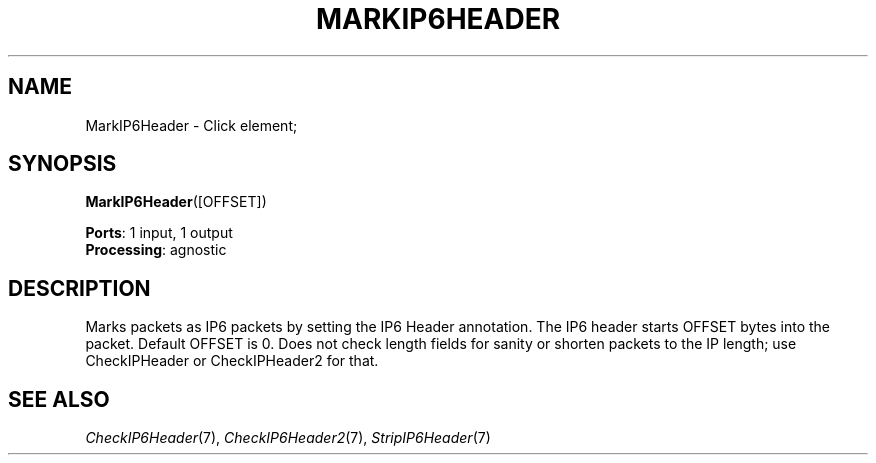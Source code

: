 .\" -*- mode: nroff -*-
.\" Generated by 'click-elem2man' from '../elements/ip6/markip6header.hh:6'
.de M
.IR "\\$1" "(\\$2)\\$3"
..
.de RM
.RI "\\$1" "\\$2" "(\\$3)\\$4"
..
.TH "MARKIP6HEADER" 7click "12/Oct/2017" "Click"
.SH "NAME"
MarkIP6Header \- Click element;

.SH "SYNOPSIS"
\fBMarkIP6Header\fR([OFFSET])

\fBPorts\fR: 1 input, 1 output
.br
\fBProcessing\fR: agnostic
.br
.SH "DESCRIPTION"
Marks packets as IP6 packets by setting the IP6 Header annotation. The IP6
header starts OFFSET bytes into the packet. Default OFFSET is 0. Does not
check length fields for sanity or shorten packets to the IP length; use
CheckIPHeader or CheckIPHeader2 for that.
.PP

.SH "SEE ALSO"
.M CheckIP6Header 7 ,
.M CheckIP6Header2 7 ,
.M StripIP6Header 7

